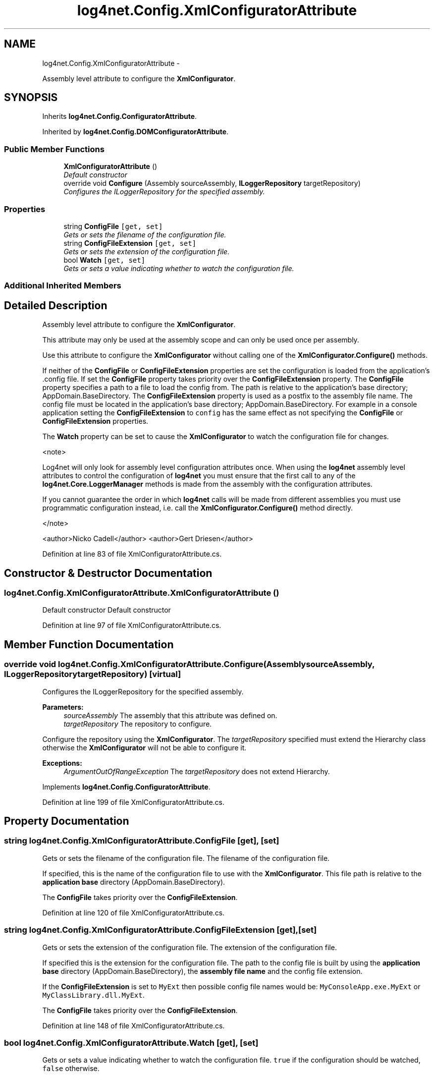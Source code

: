.TH "log4net.Config.XmlConfiguratorAttribute" 3 "Fri Jul 5 2013" "Version 1.0" "HSA.InfoSys" \" -*- nroff -*-
.ad l
.nh
.SH NAME
log4net.Config.XmlConfiguratorAttribute \- 
.PP
Assembly level attribute to configure the \fBXmlConfigurator\fP\&.  

.SH SYNOPSIS
.br
.PP
.PP
Inherits \fBlog4net\&.Config\&.ConfiguratorAttribute\fP\&.
.PP
Inherited by \fBlog4net\&.Config\&.DOMConfiguratorAttribute\fP\&.
.SS "Public Member Functions"

.in +1c
.ti -1c
.RI "\fBXmlConfiguratorAttribute\fP ()"
.br
.RI "\fIDefault constructor \fP"
.ti -1c
.RI "override void \fBConfigure\fP (Assembly sourceAssembly, \fBILoggerRepository\fP targetRepository)"
.br
.RI "\fIConfigures the ILoggerRepository for the specified assembly\&. \fP"
.in -1c
.SS "Properties"

.in +1c
.ti -1c
.RI "string \fBConfigFile\fP\fC [get, set]\fP"
.br
.RI "\fIGets or sets the filename of the configuration file\&. \fP"
.ti -1c
.RI "string \fBConfigFileExtension\fP\fC [get, set]\fP"
.br
.RI "\fIGets or sets the extension of the configuration file\&. \fP"
.ti -1c
.RI "bool \fBWatch\fP\fC [get, set]\fP"
.br
.RI "\fIGets or sets a value indicating whether to watch the configuration file\&. \fP"
.in -1c
.SS "Additional Inherited Members"
.SH "Detailed Description"
.PP 
Assembly level attribute to configure the \fBXmlConfigurator\fP\&. 

This attribute may only be used at the assembly scope and can only be used once per assembly\&. 
.PP
Use this attribute to configure the \fBXmlConfigurator\fP without calling one of the \fBXmlConfigurator\&.Configure()\fP methods\&. 
.PP
If neither of the \fBConfigFile\fP or \fBConfigFileExtension\fP properties are set the configuration is loaded from the application's \&.config file\&. If set the \fBConfigFile\fP property takes priority over the \fBConfigFileExtension\fP property\&. The \fBConfigFile\fP property specifies a path to a file to load the config from\&. The path is relative to the application's base directory; AppDomain\&.BaseDirectory\&. The \fBConfigFileExtension\fP property is used as a postfix to the assembly file name\&. The config file must be located in the application's base directory; AppDomain\&.BaseDirectory\&. For example in a console application setting the \fBConfigFileExtension\fP to \fCconfig\fP has the same effect as not specifying the \fBConfigFile\fP or \fBConfigFileExtension\fP properties\&. 
.PP
The \fBWatch\fP property can be set to cause the \fBXmlConfigurator\fP to watch the configuration file for changes\&. 
.PP
<note> 
.PP
Log4net will only look for assembly level configuration attributes once\&. When using the \fBlog4net\fP assembly level attributes to control the configuration of \fBlog4net\fP you must ensure that the first call to any of the \fBlog4net\&.Core\&.LoggerManager\fP methods is made from the assembly with the configuration attributes\&. 
.PP
If you cannot guarantee the order in which \fBlog4net\fP calls will be made from different assemblies you must use programmatic configuration instead, i\&.e\&. call the \fBXmlConfigurator\&.Configure()\fP method directly\&. 
.PP
</note> 
.PP
<author>Nicko Cadell</author> <author>Gert Driesen</author> 
.PP
Definition at line 83 of file XmlConfiguratorAttribute\&.cs\&.
.SH "Constructor & Destructor Documentation"
.PP 
.SS "log4net\&.Config\&.XmlConfiguratorAttribute\&.XmlConfiguratorAttribute ()"

.PP
Default constructor Default constructor 
.PP
Definition at line 97 of file XmlConfiguratorAttribute\&.cs\&.
.SH "Member Function Documentation"
.PP 
.SS "override void log4net\&.Config\&.XmlConfiguratorAttribute\&.Configure (AssemblysourceAssembly, \fBILoggerRepository\fPtargetRepository)\fC [virtual]\fP"

.PP
Configures the ILoggerRepository for the specified assembly\&. 
.PP
\fBParameters:\fP
.RS 4
\fIsourceAssembly\fP The assembly that this attribute was defined on\&.
.br
\fItargetRepository\fP The repository to configure\&.
.RE
.PP
.PP
Configure the repository using the \fBXmlConfigurator\fP\&. The \fItargetRepository\fP  specified must extend the Hierarchy class otherwise the \fBXmlConfigurator\fP will not be able to configure it\&. 
.PP
\fBExceptions:\fP
.RS 4
\fIArgumentOutOfRangeException\fP The \fItargetRepository\fP  does not extend Hierarchy\&.
.RE
.PP

.PP
Implements \fBlog4net\&.Config\&.ConfiguratorAttribute\fP\&.
.PP
Definition at line 199 of file XmlConfiguratorAttribute\&.cs\&.
.SH "Property Documentation"
.PP 
.SS "string log4net\&.Config\&.XmlConfiguratorAttribute\&.ConfigFile\fC [get]\fP, \fC [set]\fP"

.PP
Gets or sets the filename of the configuration file\&. The filename of the configuration file\&. 
.PP
If specified, this is the name of the configuration file to use with the \fBXmlConfigurator\fP\&. This file path is relative to the \fBapplication base\fP directory (AppDomain\&.BaseDirectory)\&. 
.PP
The \fBConfigFile\fP takes priority over the \fBConfigFileExtension\fP\&. 
.PP
Definition at line 120 of file XmlConfiguratorAttribute\&.cs\&.
.SS "string log4net\&.Config\&.XmlConfiguratorAttribute\&.ConfigFileExtension\fC [get]\fP, \fC [set]\fP"

.PP
Gets or sets the extension of the configuration file\&. The extension of the configuration file\&. 
.PP
If specified this is the extension for the configuration file\&. The path to the config file is built by using the \fBapplication base\fP directory (AppDomain\&.BaseDirectory), the \fBassembly file name\fP and the config file extension\&. 
.PP
If the \fBConfigFileExtension\fP is set to \fCMyExt\fP then possible config file names would be: \fCMyConsoleApp\&.exe\&.MyExt\fP or \fCMyClassLibrary\&.dll\&.MyExt\fP\&. 
.PP
The \fBConfigFile\fP takes priority over the \fBConfigFileExtension\fP\&. 
.PP
Definition at line 148 of file XmlConfiguratorAttribute\&.cs\&.
.SS "bool log4net\&.Config\&.XmlConfiguratorAttribute\&.Watch\fC [get]\fP, \fC [set]\fP"

.PP
Gets or sets a value indicating whether to watch the configuration file\&. \fCtrue\fP if the configuration should be watched, \fCfalse\fP otherwise\&. 
.PP
If this flag is specified and set to \fCtrue\fP then the framework will watch the configuration file and will reload the config each time the file is modified\&. 
.PP
The config file can only be watched if it is loaded from local disk\&. In a No-Touch (Smart Client) deployment where the application is downloaded from a web server the config file may not reside on the local disk and therefore it may not be able to watch it\&. 
.PP
<note> Watching configuration is not supported on the SSCLI\&. </note> 
.PP
Definition at line 176 of file XmlConfiguratorAttribute\&.cs\&.

.SH "Author"
.PP 
Generated automatically by Doxygen for HSA\&.InfoSys from the source code\&.
